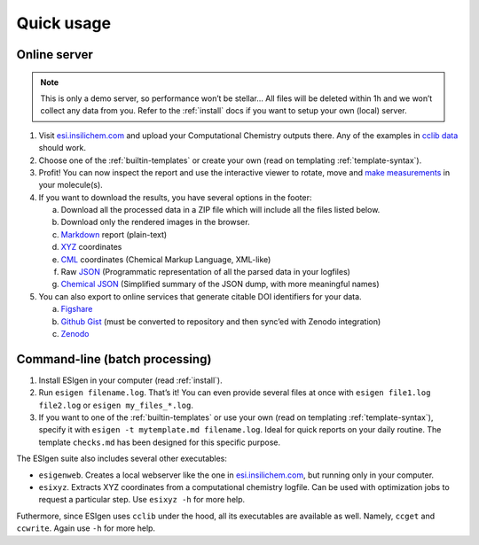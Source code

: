 Quick usage
===========

.. _webusage:

Online server
-------------

.. note::

      This is only a demo server, so performance won’t be stellar… All files
      will be deleted within 1h and we won’t collect any data from you. Refer
      to the :ref:`install` docs if you want to setup your own (local)
      server.

1. Visit `esi.insilichem.com`_ and upload your Computational Chemistry
   outputs there. Any of the examples in `cclib data`_ should work.

2. Choose one of the :ref:`builtin-templates` or create your own (read on templating :ref:`template-syntax`).

3. Profit! You can now inspect the report and use the interactive viewer
   to rotate, move and `make measurements`_ in your molecule(s).

4. If you want to download the results, you have several options in the
   footer:

   a. Download all the processed data in a ZIP file which will include
      all the files listed below.
   b. Download only the rendered images in the browser.
   c. `Markdown <https://en.wikipedia.org/wiki/Markdown>`_ report (plain-text)
   d. `XYZ <https://en.wikipedia.org/wiki/XYZ_file_format>`_ coordinates
   e. `CML <https://en.wikipedia.org/wiki/Chemical_Markup_Language>`_ coordinates (Chemical Markup Language, XML-like)
   f. Raw `JSON <https://en.wikipedia.org/wiki/JSON>`_ (Programmatic representation of all the parsed data in
      your logfiles)
   g. `Chemical JSON <http://wiki.openchemistry.org/Chemical_JSON>`_ (Simplified summary of the JSON dump, with more
      meaningful names)

5. You can also export to online services that generate citable DOI
   identifiers for your data.

   a. `Figshare <https://figshare.com/>`_
   b. `Github Gist <https://gist.github.com/>`_ (must be converted to repository and then sync’ed with
      Zenodo integration)
   c. `Zenodo <https://zenodo.org/>`_


.. _cliusage:

Command-line (batch processing)
-------------------------------

1. Install ESIgen in your computer (read :ref:`install`).
2. Run ``esigen filename.log``. That’s it! You can even provide several
   files at once with ``esigen file1.log file2.log`` or
   ``esigen my_files_*.log``.
3. If you want to one of the :ref:`builtin-templates` or use your own (read on templating :ref:`template-syntax`),
   specify it with ``esigen -t mytemplate.md filename.log``. Ideal for
   quick reports on your daily routine. The template ``checks.md`` has been
   designed for this specific purpose.

The ESIgen suite also includes several other executables:

- ``esigenweb``. Creates a local webserver like the one in `esi.insilichem.com`_, but running only in your computer.
- ``esixyz``. Extracts XYZ coordinates from a computational chemistry logfile. Can be used with optimization jobs to request a particular step. Use ``esixyz -h`` for more help.

Futhermore, since ESIgen uses ``cclib`` under the hood, all its executables are available as well. Namely, ``ccget`` and ``ccwrite``. Again use ``-h`` for more help.

.. _esi.insilichem.com: http://esi.insilichem.com
.. _cclib data: https://github.com/cclib/cclib/tree/master/data
.. _make measurements: #
.. _local installation docs: install.md
.. _Install: install.md
.. _another builtin template: templates.md#builtin-templates
